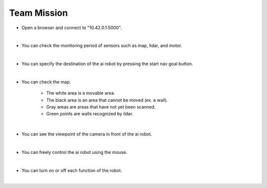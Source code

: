 Team Mission
================

.. raw:: html

    <div style="background: #C3F8FF" class="admonition note custom">
        <p style="background: light-blue" class="admonition-title">
            Project Name: Let's move the AI robot to its destination
        </p>
        <div class="line-block">
            <div class="line"><strong>-</strong> This mission is an <strong>team project</strong></div>
            <div class="line"><strong>-</strong> Move the AI robot to the destination using navigation, camera and mouse manipulation on the web UI page.</div>
            <div class="line"><strong>-</strong> With your team members, see the different visual outcomes by moving the robot using "driving robot" examples. </div>
        </div>
    </div>

.. thumbnail:: /_images/Day2/3.drive_team/ui1.png

- Open a browser and connect to "10.42.0.1:5000".

|

.. thumbnail:: /_images/Day2/3.drive_team/ui2.png

- You can check the monitoring period of sensors such as map, lidar, and motor.

|

.. thumbnail:: /_images/Day2/3.drive_team/ui3.png

- You can specify the destination of the ai robot by pressing the start nav goal button.

|

.. thumbnail:: /_images/Day2/3.drive_team/ui4.png

- You can check the map.

    - The white area is a movable area.

    - The black area is an area that cannot be moved (ex. a wall).

    - Gray areas are areas that have not yet been scanned.

    - Green points are walls recognized by ildar.

|

.. thumbnail:: /_images/Day2/3.drive_team/ui5.png

- You can see the viewpoint of the camera in front of the ai robot.

|

.. thumbnail:: /_images/Day2/3.drive_team/ui6.png

- You can freely control the ai robot using the mouse.

|

.. thumbnail:: /_images/Day2/3.drive_team/ui7.png

- You can turn on or off each function of the robot.

|



